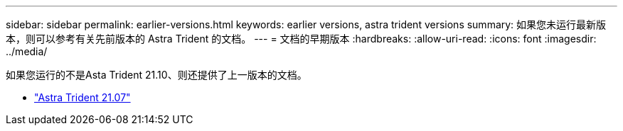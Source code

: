---
sidebar: sidebar 
permalink: earlier-versions.html 
keywords: earlier versions, astra trident versions 
summary: 如果您未运行最新版本，则可以参考有关先前版本的 Astra Trident 的文档。 
---
= 文档的早期版本
:hardbreaks:
:allow-uri-read: 
:icons: font
:imagesdir: ../media/


[role="lead"]
如果您运行的不是Asta Trident 21.10、则还提供了上一版本的文档。

* https://docs.netapp.com/us-en/trident-2107/index.html["Astra Trident 21.07"^]

